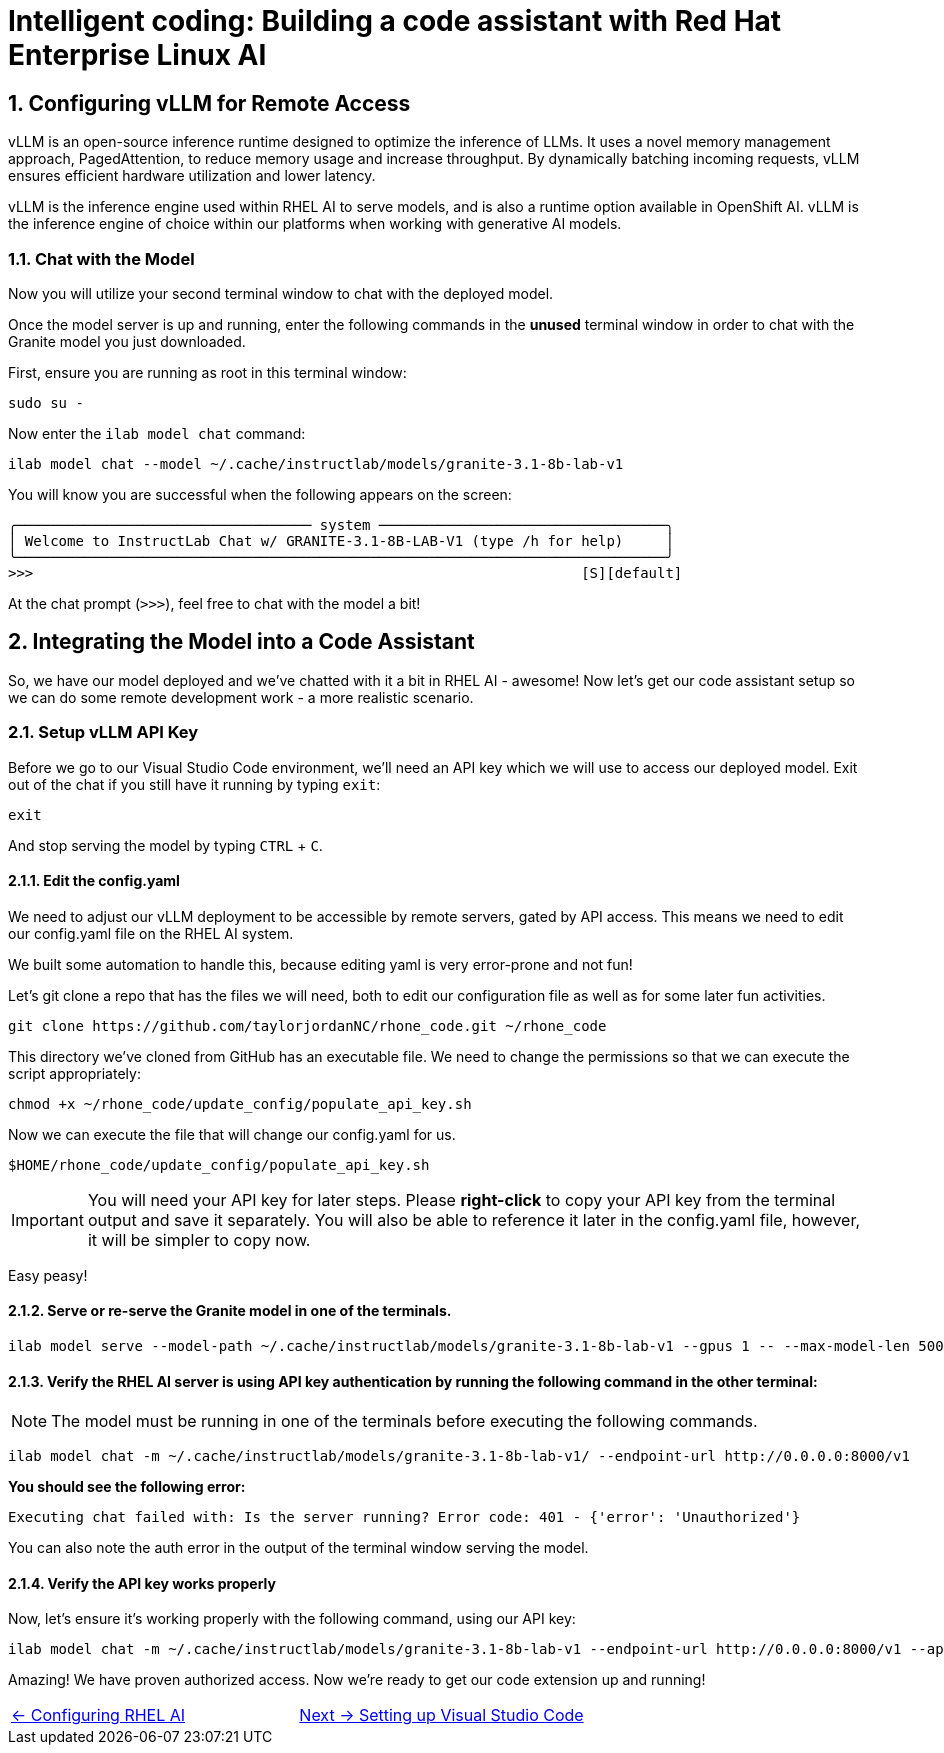 = Intelligent coding: Building a code assistant with Red Hat Enterprise Linux AI

:experimental: true
:imagesdir: ../assets/images
:toc: false
:numbered: true

== Configuring vLLM for Remote Access

vLLM is an open-source inference runtime designed to optimize the inference of LLMs. It uses a novel memory management approach, PagedAttention, to reduce memory usage and increase throughput. By dynamically batching incoming requests, vLLM ensures efficient hardware utilization and lower latency.

vLLM is the inference engine used within RHEL AI to serve models, and is also a runtime option available in OpenShift AI. vLLM is the inference engine of choice within our platforms when working with generative AI models.

[#chat]
=== Chat with the Model

Now you will utilize your second terminal window to chat with the deployed model.

Once the model server is up and running, enter the following commands in the **unused** terminal window in order to chat with the Granite model you just downloaded. 

First, ensure you are running as root in this terminal window:

[source,console,role=execute,subs=attributes+]
----
sudo su -
----

Now enter the `ilab model chat` command:

[source,console,role=execute,subs=attributes+]
----
ilab model chat --model ~/.cache/instructlab/models/granite-3.1-8b-lab-v1
----

You will know you are successful when the following appears on the screen:

[source,console]
----
╭─────────────────────────────────── system ──────────────────────────────────╮
│ Welcome to InstructLab Chat w/ GRANITE-3.1-8B-LAB-V1 (type /h for help)     │
╰─────────────────────────────────────────────────────────────────────────────╯
>>>                                                                 [S][default]
----

At the chat prompt (`>>>`), feel free to chat with the model a bit!

[#code_asst]
== Integrating the Model into a Code Assistant

So, we have our model deployed and we've chatted with it a bit in RHEL AI - awesome! Now let's get our code assistant setup so we can do some remote development work - a more realistic scenario. 

[#api]
=== Setup vLLM API Key

Before we go to our Visual Studio Code environment, we'll need an API key which we will use to access our deployed model. Exit out of the chat if you still have it running by typing `exit`:

[source,console,role=execute,subs=attributes+]
----
exit
----

And stop serving the model by typing kbd:[CTRL] + kbd:[C].

==== Edit the config.yaml 

We need to adjust our vLLM deployment to be accessible by remote servers, gated by API access. This means we need to edit our config.yaml file on the RHEL AI system.

We built some automation to handle this, because editing yaml is very error-prone and not fun!

Let's git clone a repo that has the files we will need, both to edit our configuration file as well as for some later fun activities.

[source,console,role=execute,subs=attributes+]
----
git clone https://github.com/taylorjordanNC/rhone_code.git ~/rhone_code
----

This directory we've cloned from GitHub has an executable file. We need to change the permissions so that we can execute the script appropriately:

[source,console,role=execute,subs=attributes+]
----
chmod +x ~/rhone_code/update_config/populate_api_key.sh
----

Now we can execute the file that will change our config.yaml for us. 

[source,console,role=execute,subs=attributes+]
----
$HOME/rhone_code/update_config/populate_api_key.sh
----

IMPORTANT: You will need your API key for later steps. Please **right-click** to copy your API key from the terminal output and save it separately. You will also be able to reference it later in the config.yaml file, however, it will be simpler to copy now.

Easy peasy!

==== Serve or re-serve the Granite model in one of the terminals.
[source,console,role=execute,subs=attributes+]
----
ilab model serve --model-path ~/.cache/instructlab/models/granite-3.1-8b-lab-v1 --gpus 1 -- --max-model-len 5000
----

==== Verify the RHEL AI server is using API key authentication by running the following command in the other terminal:

NOTE: The model must be running in one of the terminals before executing the following commands.

[source,console,role=execute,subs=attributes+]
----
ilab model chat -m ~/.cache/instructlab/models/granite-3.1-8b-lab-v1/ --endpoint-url http://0.0.0.0:8000/v1
----

**You should see the following error:**

[source,console]
----
Executing chat failed with: Is the server running? Error code: 401 - {'error': 'Unauthorized'}
----

You can also note the auth error in the output of the terminal window serving the model.

==== Verify the API key works properly

Now, let's ensure it's working properly with the following command, using our API key:

[source,console,role=execute,subs=attributes+]
----
ilab model chat -m ~/.cache/instructlab/models/granite-3.1-8b-lab-v1 --endpoint-url http://0.0.0.0:8000/v1 --api-key $VLLM_API_KEY
----

Amazing! We have proven authorized access. Now we're ready to get our code extension up and running!

[cols="2*", frame=none, grid=none]
|===
| xref:02-install.adoc[← Configuring RHEL AI]
| xref:04-vscode.adoc[Next → Setting up Visual Studio Code]
|===
